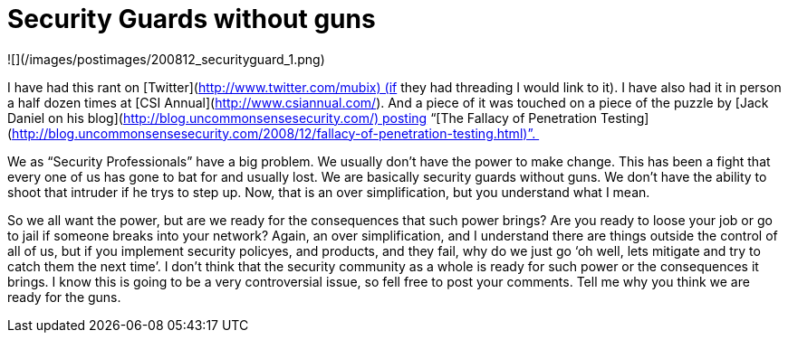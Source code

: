 = Security Guards without guns
:hp-tags: rant

![](/images/postimages/200812_securityguard_1.png)   
  
I have had this rant on [Twitter](http://www.twitter.com/mubix) (if they had threading I would link to it). I have also had it in person a half dozen times at [CSI Annual](http://www.csiannual.com/). And a piece of it was touched on a piece of the puzzle by [Jack Daniel on his blog](http://blog.uncommonsensesecurity.com/) posting “[The Fallacy of Penetration Testing](http://blog.uncommonsensesecurity.com/2008/12/fallacy-of-penetration-testing.html)”.   

We as “Security Professionals” have a big problem. We usually don’t have the power to make change. This has been a fight that every one of us has gone to bat for and usually lost. We are basically security guards without guns. We don’t have the ability to shoot that intruder if he trys to step up. Now, that is an over simplification, but you understand what I mean.  

So we all want the power, but are we ready for the consequences that such power brings? Are you ready to loose your job or go to jail if someone breaks into your network? Again, an over simplification, and I understand there are things outside the control of all of us, but if you implement security policyes, and products, and they fail, why do we just go ‘oh well, lets mitigate and try to catch them the next time’. I don’t think that the security community as a whole is ready for such power or the consequences it brings. I know this is going to be a very controversial issue, so fell free to post your comments. Tell me why you think we are ready for the guns.